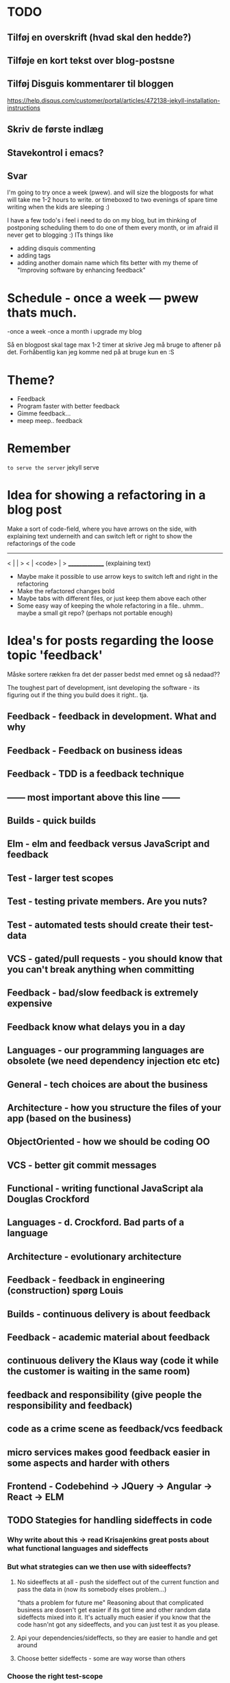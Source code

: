 * TODO
** Tilføj en overskrift (hvad skal den hedde?)
** Tilføje en kort tekst over blog-postsne
** Tilføj Disguis kommentarer til bloggen
https://help.disqus.com/customer/portal/articles/472138-jekyll-installation-instructions
** Skriv de første indlæg
** Stavekontrol i emacs?
** Svar

I'm going to try once a week (pwew). and will size the blogposts for what will take me 1-2 hours to write. or timeboxed to two evenings of spare time writing when the kids are sleeping :)

I have a few todo's i feel i need to do on my blog, but im thinking of postponing scheduling them to do one of them every month, or im afraid ill never get to blogging :)
ITs things like
- adding disquis commenting
- adding tags
- adding another domain name which fits better with my theme of "Improving software by enhancing feedback"


* Schedule - once a week --- pwew thats much.

-once a week
-once a month i upgrade my blog

Så en blogpost skal tage max 1-2 timer at skrive
Jeg må bruge to aftener på det.
Forhåbentlig kan jeg komme ned på at bruge kun en :S

* Theme?
- Feedback
- Program faster with better feedback
- Gimme feedback...
- meep meep.. feedback
* Remember
=to serve the server=
jekyll serve

* Idea for showing a refactoring in a blog post
Make a sort of code-field, where you have arrows on the side, with explaining text underneith and can switch left or right to show the refactorings of the code

  ---------------
< |             | >
< |  <code>     | >
  _______________
 (explaining text)

- Maybe make it possible to use arrow keys to switch left and right in the refactoring
- Make the refactored changes bold
- Maybe tabs with different files, or just keep them above each other
- Some easy way of keeping the whole refactoring in a file.. uhmm.. maybe a small git repo? (perhaps not portable enough)

* Idea's for posts regarding the loose topic 'feedback'
Måske sortere rækken fra det der passer bedst med emnet og så nedaad??

The toughest part of development, isnt developing the software - its figuring out if the thing you build does it right.. tja.

** Feedback - feedback in development. What and why
** Feedback - Feedback on business ideas
** Feedback - TDD is a feedback technique
** ------ most important above this line ------
** Builds - quick builds
** Elm - elm and feedback versus JavaScript and feedback
** Test - larger test scopes
** Test - testing private members. Are you nuts?
** Test - automated tests should create their test-data
** VCS - gated/pull requests - you should know that you can't break anything when committing
** Feedback - bad/slow feedback is extremely expensive
** Feedback know what delays you in a day
** Languages - our programming languages are obsolete (we need dependency injection etc etc)
** General - tech choices are about the business
** Architecture - how you structure the files of your app (based on the business)
** ObjectOriented - how we should be coding OO
** VCS - better git commit messages
** Functional - writing functional JavaScript ala Douglas Crockford
** Languages - d. Crockford. Bad parts of a language 
** Architecture - evolutionary architecture
** Feedback - feedback in engineering (construction) spørg Louis
** Builds - continuous delivery is about feedback
** Feedback - academic material about feedback 
** continuous delivery the Klaus way (code it while the customer is waiting in the same room)
** feedback and responsibility (give people the responsibility and feedback)
** code as a crime scene as feedback/vcs feedback
** micro services makes good feedback easier in some aspects and harder with others
** Frontend - Codebehind -> JQuery -> Angular -> React -> ELM
** TODO Stategies for handling sideffects in code
*** Why write about this -> read Krisajenkins great posts about what functional languages and sideffects
*** But what strategies can we then use with sideeffects?
**** No sideeffects at all - push the sideffect out of the current function and pass the data in (now its somebody elses problem...)
"thats a problem for future me"
Reasoning about that complicated business are dosen't get easier if its got time and other random data sideffects mixed into it.
It's actually much easier if you know that the code hasn'nt got any sideeffects, and you can just test it as you please.
**** Api your dependencies/sideffects, so they are easier to handle and get around
**** Choose better sideffects - some are way worse than others
*** Choose the right test-scope
*** What has this to do with functional languages?
Wouldn't all this be easier, if you had a harder time doing it wrong in the language you were using?

This is what functional languages typically do
** Elm - declarative frontend programming
** SOA - 'Svartider' and turning the bucket around                                                                                     
Om hvordan svartider må være aggregerede, sa services kan kalde services

+ om hvordan man så ændrer dette mønster, til det omvendte 
** SOA - Microservices og asyncronous communication
** SOA - Microservices size is about the business.. such a bad name..
** VCS - Why i really don't like TFS but prefer Git
Being a professional .NET developer i've used TFS pretty much since the sourcesafe days (along with the occational svn). I've though used git alot on side project and at home. If your only familiar with TFS and perhaps svn, you have no idea what your missing out on, and you might be hurting alot in areas as branching more than you have to.

I currently work on a project with many branches and many developers in TFS and am expeciencing alot of hurt that i think would be less painfull if we were using tools as git instead. I actually thing that a lot of the bad rep branching and merging has it because of the pain cause when using tools that's got in hacked in - such as TFS.

*** The difference in structure between branches in git and tfs
Whats possible in different versioning systems and how one uses them has everyting to do with the structure they use - this is also true about their support for branching.

Git is one graph (paths can divide and converge) of changes originating from one first commit. A branch is a pointer to one place in this graph

In TFS changes is oneway linear, except when branching. A branch is a copy in another folder location which has its own linear history, but you can merge (soft of copy) content from one to another.

**** A merge is always a squash in TFS, as opposed to git
(because we copy all content thats missing in one branch to the other one and put then in a new commit (marking them as Merged (meaning no change), merge edit.. etc.

In git a merge is joining divided paths into one - meaning thats its no copy of code from a branch to another - actually the commit has changed content it self if there was no conflicts in the merge, why should there? All the info of the two branches is in the diverted paths before the merge.
*** Points that i can do in TFS, can i do them in git? how
*** Points i can in git but cant in TFS
*** How do i identify code versions that has been changed the most.. (files at first)
*** Finding merge errors across branches is painfully difficult in TFS
*** You can get Merge errors if you forget to get-latest before merging

More about Microsofts comparisons of Git vs TFS
(much of it is based on Microsofts use of git - not git it self)
http://msdn.microsoft.com/en-us/library/ms181368.aspx#tfvc_or_git_summary

*** Git vs TFS
|-----------------+---------------+---------------------------------------|
|                 | =GIT=         | =TFS=                                 |
|-----------------+---------------+---------------------------------------|
| Branching       | project-based | folder-based                          |
|-----------------+---------------+---------------------------------------|
| local branches  | Yes           | No                                    |
|-----------------+---------------+---------------------------------------|
| Most operations | works locally | only when connected to the TFS server |
|-----------------+---------------+---------------------------------------|
| VCS model       | Distributed   | Centralized                           |
|-----------------+---------------+---------------------------------------|
|                 |               |                                       |

*** Points to investigate
**** A TFS Merge squashes commits to one new one created in the new branch
**** Annotate/Blame
**** Rollback one or multiple items
**** Cherry pick commits when merging
**** "Baseless" merges (is there such a thing in git at all - dosen't it just work?)
**** (new) Ability to easily go forward/backwards with versioning of a file (+ keep position)
** VCS - Microcommitting
** VCS - Issues with converting big centralized projects
** VCS - Structuring git repositories
As of now the world has pretty much moved to git. A few places as my company, people are still using subversion or TFS, and some of these are considering moving to git. My company is one of these, and we have had a few introductory meeting for finding out what it would take to to our pretty big TFS setup to git. Being that i have worked a fair bit with git on everything else than work for the past years i know how git works and should be structured, but it can be hard to understand if you are from a purely centralised VCS background as Svn or TFS as these simply dosent structure code as git does.

Branches aren't in seperate folders
---
In git branches are a concept 

Typical SVN structure
- Tags
  \- Release 1.0
   - Releate 1.1
- Trunk
- Branches
  \- Feature X
  \- Spike y

** Scrum - Running Scrum by the book - Noget om hvorfor jeg tit er irritereet på scrum ("Vi kører scrum efter bogen")              
** Customers - Keep your eye on the ball - Value proposition anyone?                                                               
** Customers - If you don't stand up to your customers, you're gonna loose them                                                    
** Scrum - Agile and Flaccid scrum                                                                                                 
** Scrum - Scrum and self organizing team...                                                                                       
Vi starter den anden vej, og arbejder os mod det mere selvorganiserende team

Men nu når jeg læser scrum bogen, synes jeg slet ikke han snakker om det selvorganiserende team på den samme måde...

** Design - The fear of creating new classes                                                                                    
Hvorfor faen virker det somom at udviklere ikke bryde sig om at lave nye klasser?
- Er det objekter de ikke kan lide?
- Er det filer?
- Er det fordi de føler at man skal vide mere om systemet for at lave klasser istedet for nye metoder?

De fleste kan aller bedst lide bare at lave en ny funktion i samme dur som noget eksisterende.
Det kan gøre at man ender med antipatterns som er fulde af få meget store og meget statiske filer, hvilket er svært at håndtere, udvide samt teste, samt versionere,
fordi man oftere ændrer i de samme filer.

_Reasons for creating a new class_

** Design - The Helper anti-pattern (utility pattern)                                                                           
 - _Helper files_
   A file thats called helper, and includes a lot of different

it's all about context.. a file of any type, with methods that dosen't align up with the purpose of the class is a problem, it becomes a problem and a trashcan for all kinds of functionality.

Sources:
http://scottboring.com/the-helper-anti-pattern/
http://blogs.msdn.com/b/nickmalik/archive/2005/09/06/461404.aspx
http://blogs.msdn.com/b/nickmalik/archive/2005/09/07/462054.aspx

** Design - The Layer anti-pattern                                                                                              
 - _Files that end with the name layer (OrderBLL.cs, OrderLayer.cs)_
   A layer in your app shouln't be constricted to a single file -
     -It makes the overall behavious of your application hidden from the directory structure, as all you can see is that its about the order
     -Makes dependencies a mess, as every method either has to generate/fetch its dependencies by it self in the function, or you have to generalize dependencies across in the constructor
     -Basically makes people not want to create private methods, as they will get kind of lost in the file (does this private method belong to this public class or another?)
   Possible solutions: Use a command like pattern structure, where your layer is a directory if you will, and a class consists of a business command/transaction that can be executed

Business command

Uncle bobs business command
** Design - The builder pattern                                                                                                 
** Design - Internal classes - its not all evil                                                                                 
Theyr not all evil.. Can actually be usefull

example: RavenDB Index'es and Model an index works on

Command pattern.. request response as internal classes

** Design - Your logging is a missing abstraction (using events)                                                                
** TDD - Controlling your steps using TDD                                                                       
Explain the steps again
but include help from James Shore and Kent Beck

Explain why it should be like this?

1) Create a test - invent the API of your choice
   It might go red
   Or it might not compile

2) Make it compile and get green fast
   Don't do it the nice way - hard code.. commit the sins you want to get green (get green as fast as you can)

3) Refactor it to remove duplication, make it more general. nicer (take your time)
   Keep the green but remove the duplication (also between testcase and code)

Reasons that this is beneficial:
- You always work on known working code, this means that you keep focused, and less often get side-tracked on something that doesn't work.
- It also keep the bits you code small, which makes it easier to comprehend
- using tests enables refactoring (everytime you refactor uncovered territory you screw something up - trust me..)
- Doing this you will find your self refactoring way more than you used too, and you will have more 'headroom' to concentrate on the design
- Its easier to concentrate on the design when you don't have to worry about making errors at the same time
- You can vary the step-size, based on your confidence in what your coding. (larger steps if your confident, more support with smaller steps if your not)
** Design - practice your way to better Object-oriented skills                                                                  
** Languages - Exercises to learn a new language                                                                                      
Unit test framework (Kent Beck)
Bowling kata
Markdown parser (Dave Thomas)

** Erlang - The basic structure of Erlang                                                                                
CLOSED: [2016-01-02 Sat 20:30]
In #erlang you structure code in modules containing functions. But the work is done in processes which can use functions in many modules.

Processes can communicate though message passing, and a process has a messagebox and can decide which messages to recieve/read.

A Module exports the functions that are public.
These are used by processes. Two kinds of processes normally
1) The process which the module represents (to start a server fx.)
2) The clients of this server, because you encapsulate the functions that makes it able to send messages to the server

StartServer
 -> Starts a recieve loop which does something to the recieved messages

AskServerA
 -> Sends message A to the server

AskServerB
 -> Sends message B to the server
** Languages - Naming preferences in object oriented and functional programming                                                 
Navngivning er en kæmpe del af kodning - ellers forstår man ikke en pind af hvad der er lavet.
God kode virker ikke kun for dig selv, men også for andre er skal læse det.
Det smame med opbygningen - især i objekt orienteret programmering

i funktionelle sprog er tendensen lidt at man kan skrive ting meget mere kompakt end i objekt oriterede prog.
Herved virker det også somom at programmører har en tendens til at forkorte meget mere, og det bliver utrolig indforstået
hvad der sker

=Theo:= /Whats with the terrible shortened names #erlang folk? Just because it's smaller doesn't mean its easier to understand #learnerlang/
=‏@sinasamavati= /@TheoAndersen I prefer short descriptive names rather than a sentence as a name. @joescii has a nice post about it:/ http://proseand.co.nz/2014/07/28/on-naming/
=Theo:= /@sinasamavati "as long as I’m not working alone, I’m more than willing to lay aside my preferences for the greater good of the team/
=Theo:= /@sinasamavati I must say that quote sums it up for me. I agree with most in the article. The greek letter reference is way of in my book./
=Theo:= /@sinasamavati so I'm with @adibolb on naming./
=@sinasamavati= /@TheoAndersen I feel really annoyed when I have to write/read long names. but yeah, that quote explains something./
=Theo:= /@sinasamavati i agree that names shouldn't be in the way. But names shouldn't be too esoteric - it makes it very hard to 'get' others code./
=@sinasamavati= /@TheoAndersen Agreed/

Reverse hungarian notation
https://twitter.com/eed3si9n/status/244953689738059776
s
** Elixir - Why use elixir instead of erlang                                                                             
** Using travic-Ci to build and run your config when you push to github                                                             
Sådan at man kan se hvis der er konfigurationsfejl man ikke selv har fanget (treat warnings as errors on load)
** Db - Base index layer on top of a relationel database (or any data?)
** Db - Sql Server sp_who2 to find blocks                                                                                               
Hvordan man via sp_who2 kan se hvad der blokerer for hvad.
** Db - Why seemingly straightforward queries can default to table scan (clustered index scan) because of misaligned column types       
Nem nem 3 vejs join med lav selectability som ikke virker fordi et index ikke bliver valgt (selv ikke det clustered index) da typerne er forskellige
Char(10) versus nchar(10).. var svær at finde, men gav en kæmpe forskel..

sp_tablehint.. eller hvad hed den nu?
** Db - NoSQL - what a shitty name
Tag udsnit stort set fra min rapport og forklar hvorfor nosql er et dårligt navn.. nonRel?
** Db - RavenDB Architecture
** Db - Document database modelling versus relational modelling
Denormalisering i RavenDB versus normalisering i relationel databas
** Db - Integration versus application databas

** Db - Why its hard to refactor a databse.. (hvad var det nu for en fowler bog?)
** DONE Db - About my professional master thesis on RavenDB (A case study of the document database RavenDB)
About what i did, when i did it
And what i found in a heli overview
** DONE Practising TDD Kata's with code constraints
CLOSED: [2015-07-27 Mon 16:09]
--> learning ruby on codeacademy to do the examples in ruby :)
**
* Idea´s for future posts

